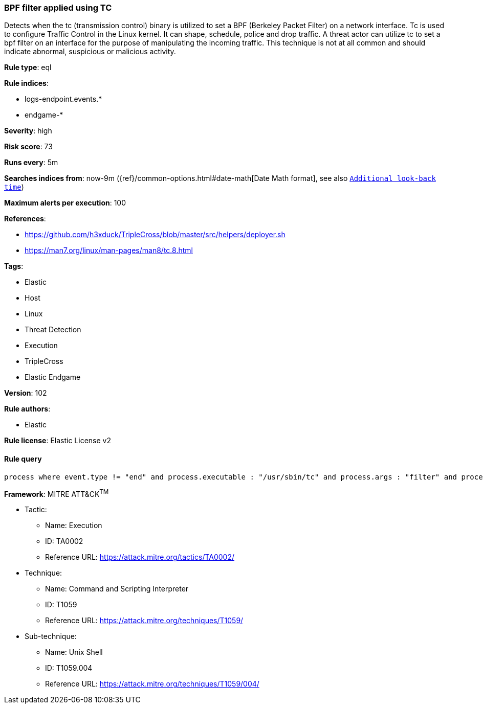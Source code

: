 [[prebuilt-rule-8-4-3-bpf-filter-applied-using-tc]]
=== BPF filter applied using TC

Detects when the tc (transmission control) binary is utilized to set a BPF (Berkeley Packet Filter) on a network interface. Tc is used to configure Traffic Control in the Linux kernel. It can shape, schedule, police and drop traffic. A threat actor can utilize tc to set a bpf filter on an interface for the purpose of manipulating the incoming traffic. This technique is not at all common and should indicate abnormal, suspicious or malicious activity.

*Rule type*: eql

*Rule indices*: 

* logs-endpoint.events.*
* endgame-*

*Severity*: high

*Risk score*: 73

*Runs every*: 5m

*Searches indices from*: now-9m ({ref}/common-options.html#date-math[Date Math format], see also <<rule-schedule, `Additional look-back time`>>)

*Maximum alerts per execution*: 100

*References*: 

* https://github.com/h3xduck/TripleCross/blob/master/src/helpers/deployer.sh
* https://man7.org/linux/man-pages/man8/tc.8.html

*Tags*: 

* Elastic
* Host
* Linux
* Threat Detection
* Execution
* TripleCross
* Elastic Endgame

*Version*: 102

*Rule authors*: 

* Elastic

*Rule license*: Elastic License v2


==== Rule query


[source, js]
----------------------------------
process where event.type != "end" and process.executable : "/usr/sbin/tc" and process.args : "filter" and process.args : "add" and process.args : "bpf" and not process.parent.executable: "/usr/sbin/libvirtd"

----------------------------------

*Framework*: MITRE ATT&CK^TM^

* Tactic:
** Name: Execution
** ID: TA0002
** Reference URL: https://attack.mitre.org/tactics/TA0002/
* Technique:
** Name: Command and Scripting Interpreter
** ID: T1059
** Reference URL: https://attack.mitre.org/techniques/T1059/
* Sub-technique:
** Name: Unix Shell
** ID: T1059.004
** Reference URL: https://attack.mitre.org/techniques/T1059/004/
